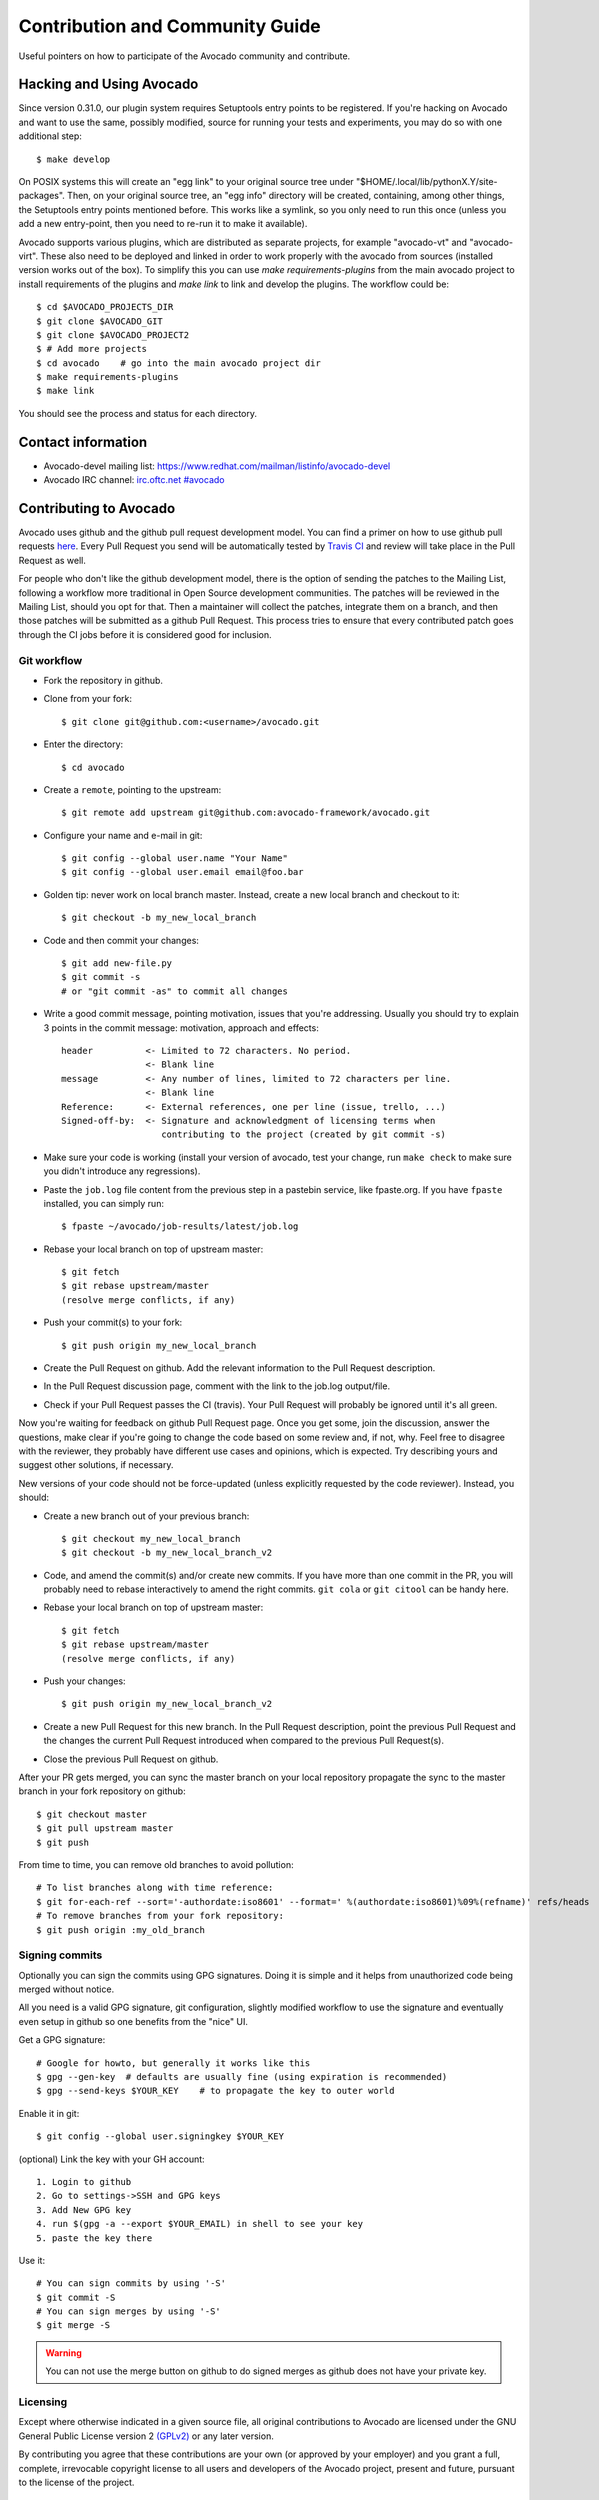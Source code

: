 ================================
Contribution and Community Guide
================================

Useful pointers on how to participate of the Avocado community and contribute.

.. _hacking-and-using:

Hacking and Using Avocado
=========================

Since version 0.31.0, our plugin system requires Setuptools entry points to be
registered. If you're hacking on Avocado and want to use the same, possibly modified,
source for running your tests and experiments, you may do so with one additional step::

  $ make develop

On POSIX systems this will create an "egg link" to your original source tree under
"$HOME/.local/lib/pythonX.Y/site-packages". Then, on your original source tree, an
"egg info" directory will be created, containing, among other things, the Setuptools
entry points mentioned before. This works like a symlink, so you only need to run
this once (unless you add a new entry-point, then you need to re-run it to make it
available).

Avocado supports various plugins, which are distributed as separate projects,
for example "avocado-vt" and "avocado-virt". These also need to be
deployed and linked in order to work properly with the avocado from
sources (installed version works out of the box). To simplify this you can
use `make requirements-plugins` from the main avocado project to install
requirements of the plugins and `make link` to link and develop the
plugins. The workflow could be::

    $ cd $AVOCADO_PROJECTS_DIR
    $ git clone $AVOCADO_GIT
    $ git clone $AVOCADO_PROJECT2
    $ # Add more projects
    $ cd avocado    # go into the main avocado project dir
    $ make requirements-plugins
    $ make link

You should see the process and status for each directory.

Contact information
===================

- Avocado-devel mailing list: `https://www.redhat.com/mailman/listinfo/avocado-devel <https://www.redhat.com/mailman/listinfo/avocado-devel>`_
- Avocado IRC channel: `irc.oftc.net #avocado <irc://irc.oftc.net/#avocado>`_

Contributing to Avocado
=======================

Avocado uses github and the github pull request development model. You can
find a primer on how to use github pull requests
`here <https://help.github.com/articles/using-pull-requests>`_. Every Pull
Request you send will be automatically tested by
`Travis CI <https://travis-ci.org/avocado-framework/avocado>`_ and review will
take place in the Pull Request as well.

For people who don't like the github development model, there is the option
of sending the patches to the Mailing List, following a workflow more
traditional in Open Source development communities. The patches will be
reviewed in the Mailing List, should you opt for that. Then a maintainer will
collect the patches, integrate them on a branch, and then those patches will
be submitted as a github Pull Request. This process tries to ensure that every
contributed patch goes through the CI jobs before it is considered good for
inclusion.

Git workflow
------------

- Fork the repository in github.

- Clone from your fork::

    $ git clone git@github.com:<username>/avocado.git

- Enter the directory::

    $ cd avocado

- Create a ``remote``, pointing to the upstream::

    $ git remote add upstream git@github.com:avocado-framework/avocado.git

- Configure your name and e-mail in git::

    $ git config --global user.name "Your Name"
    $ git config --global user.email email@foo.bar

- Golden tip: never work on local branch master. Instead, create a new
  local branch and checkout to it::

    $ git checkout -b my_new_local_branch

- Code and then commit your changes::

    $ git add new-file.py
    $ git commit -s
    # or "git commit -as" to commit all changes

- Write a good commit message, pointing motivation, issues that you're
  addressing. Usually you should try to explain 3 points in the commit
  message: motivation, approach and effects::

    header          <- Limited to 72 characters. No period.
                    <- Blank line
    message         <- Any number of lines, limited to 72 characters per line.
                    <- Blank line
    Reference:      <- External references, one per line (issue, trello, ...)
    Signed-off-by:  <- Signature and acknowledgment of licensing terms when
                       contributing to the project (created by git commit -s)

- Make sure your code is working (install your version of avocado, test
  your change, run ``make check`` to make sure you didn't introduce any
  regressions).

- Paste the ``job.log`` file content from the previous step in a pastebin
  service, like fpaste.org. If you have ``fpaste`` installed, you can
  simply run::

    $ fpaste ~/avocado/job-results/latest/job.log

- Rebase your local branch on top of upstream master::

    $ git fetch
    $ git rebase upstream/master
    (resolve merge conflicts, if any)

- Push your commit(s) to your fork::

    $ git push origin my_new_local_branch

- Create the Pull Request on github. Add the relevant information to the
  Pull Request description.

- In the Pull Request discussion page, comment with the link to the
  job.log output/file.

- Check if your Pull Request passes the CI (travis). Your Pull Request
  will probably be ignored until it's all green.

Now you're waiting for feedback on github Pull Request page. Once you
get some, join the discussion, answer the questions, make clear if you're
going to change the code based on some review and, if not, why. Feel free
to disagree with the reviewer, they probably have different use cases and
opinions, which is expected. Try describing yours and suggest other
solutions, if necessary.

New versions of your code should not be force-updated (unless explicitly
requested by the code reviewer). Instead, you should:

- Create a new branch out of your previous branch::

    $ git checkout my_new_local_branch
    $ git checkout -b my_new_local_branch_v2

- Code, and amend the commit(s) and/or create new commits. If you have
  more than one commit in the PR, you will probably need to rebase
  interactively to amend the right commits. ``git cola`` or ``git citool``
  can be handy here.

- Rebase your local branch on top of upstream master::

    $ git fetch
    $ git rebase upstream/master
    (resolve merge conflicts, if any)

- Push your changes::

    $ git push origin my_new_local_branch_v2

- Create a new Pull Request for this new branch. In the Pull Request
  description, point the previous Pull Request and the changes the current
  Pull Request introduced when compared to the previous Pull Request(s).

- Close the previous Pull Request on github.

After your PR gets merged, you can sync the master branch on your local
repository propagate the sync to the master branch in your fork
repository on github::

    $ git checkout master
    $ git pull upstream master
    $ git push

From time to time, you can remove old branches to avoid pollution::

    # To list branches along with time reference:
    $ git for-each-ref --sort='-authordate:iso8601' --format=' %(authordate:iso8601)%09%(refname)' refs/heads
    # To remove branches from your fork repository:
    $ git push origin :my_old_branch

Signing commits
---------------

Optionally you can sign the commits using GPG signatures. Doing
it is simple and it helps from unauthorized code being merged without notice.

All you need is a valid GPG signature, git configuration, slightly modified
workflow to use the signature and eventually even setup in github so one
benefits from the "nice" UI.

Get a GPG signature::

    # Google for howto, but generally it works like this
    $ gpg --gen-key  # defaults are usually fine (using expiration is recommended)
    $ gpg --send-keys $YOUR_KEY    # to propagate the key to outer world

Enable it in git::

    $ git config --global user.signingkey $YOUR_KEY

(optional) Link the key with your GH account::

    1. Login to github
    2. Go to settings->SSH and GPG keys
    3. Add New GPG key
    4. run $(gpg -a --export $YOUR_EMAIL) in shell to see your key
    5. paste the key there

Use it::

    # You can sign commits by using '-S'
    $ git commit -S
    # You can sign merges by using '-S'
    $ git merge -S

.. warning::
   You can not use the merge button on github to do signed merges as github
   does not have your private key.

Licensing
---------

Except where otherwise indicated in a given source file, all original
contributions to Avocado are licensed under the GNU General Public
License version 2 `(GPLv2) <https://www.gnu.org/licenses/gpl-2.0.html>`_
or any later version.

By contributing you agree that these contributions are your own (or
approved by your employer) and you grant a full, complete, irrevocable
copyright license to all users and developers of the Avocado project,
present and future, pursuant to the license of the project.

Code Review
-----------

Every single Pull Request in Avocado has to be reviewed by at least one
other developer. All members of the core team have permission to merge
a Pull Request, but there are some conditions that have to be fulfilled
before merging the code:

- Pull Request has to pass the CI tests.
- One 'Approved' code review should be given.
- No explicit disapproval should be present.

Pull Requests failing in CI will not be merged, and reviews won't be
given to them until all the problems are sorted out. If you want help
to debug the issues with the CI, please reach the developers and/or the
community using the available communication channels.

While reviewing the code, one should:

- Verify that the code is sound and clean.
- Run the highest level of selftests (see `make`).
- Verify that code works to its purpose.
- Make sure the commits organization is proper (i.e. code is well
  organized in atomic commits, there's no extra/unwanted commits, ...).
- Provide an in-line feedback with explicit questions and/or requests of
  improvements.
- Provide a general feedback in the review message, being explicit about
  what's expected for the next Pull Request version, if that's the case.

When the Pull Request is approved, the reviewer will merge the code or
wait for someone with merge permission to merge it.

Tests Repositories
==================

We encourage you or your company to create public Avocado tests
repositories so the community can also benefit of your tests. We will be
pleased to advertise your repository here in our documentation.

List of known community and third party maintained repositories:

- https://github.com/avocado-framework-tests/avocado-misc-tests:
  Community maintained Avocado miscellaneous tests repository. There you
  will find, among others, performance tests like ``lmbench``,
  ``stress``, cpu tests like ``ebizzy`` and generic tests like ``ltp``.
  Some of them were ported from Autotest Client Tests repository.

- https://github.com/scylladb/scylla-cluster-tests:
  Avocado tests for Scylla Clusters. Those tests can automatically create
  a scylla cluster, some loader machines and then run operations defined by
  the test writers, such as database workloads.
